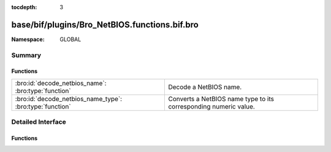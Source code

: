 :tocdepth: 3

base/bif/plugins/Bro_NetBIOS.functions.bif.bro
==============================================
.. bro:namespace:: GLOBAL


:Namespace: GLOBAL

Summary
~~~~~~~
Functions
#########
======================================================== ================================================================
:bro:id:`decode_netbios_name`: :bro:type:`function`      Decode a NetBIOS name.
:bro:id:`decode_netbios_name_type`: :bro:type:`function` Converts a NetBIOS name type to its corresponding numeric value.
======================================================== ================================================================


Detailed Interface
~~~~~~~~~~~~~~~~~~
Functions
#########
.. bro:id:: decode_netbios_name

   :Type: :bro:type:`function` (name: :bro:type:`string`) : :bro:type:`string`

   Decode a NetBIOS name.  See http://support.microsoft.com/kb/194203.
   

   :name: The encoded NetBIOS name, e.g., ``"FEEIEFCAEOEFFEECEJEPFDCAEOEBENEF"``.
   

   :returns: The decoded NetBIOS name, e.g., ``"THE NETBIOS NAME"``.
   
   .. bro:see:: decode_netbios_name_type

.. bro:id:: decode_netbios_name_type

   :Type: :bro:type:`function` (name: :bro:type:`string`) : :bro:type:`count`

   Converts a NetBIOS name type to its corresponding numeric value.
   See http://support.microsoft.com/kb/163409.
   

   :name: The NetBIOS name type.
   

   :returns: The numeric value of *name*.
   
   .. bro:see:: decode_netbios_name


